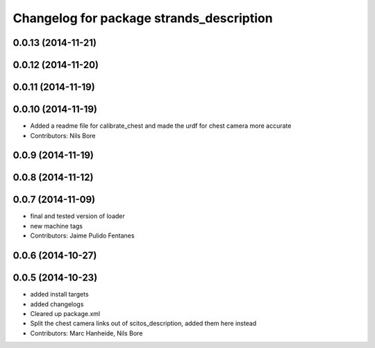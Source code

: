 ^^^^^^^^^^^^^^^^^^^^^^^^^^^^^^^^^^^^^^^^^
Changelog for package strands_description
^^^^^^^^^^^^^^^^^^^^^^^^^^^^^^^^^^^^^^^^^

0.0.13 (2014-11-21)
-------------------

0.0.12 (2014-11-20)
-------------------

0.0.11 (2014-11-19)
-------------------

0.0.10 (2014-11-19)
-------------------
* Added a readme file for calibrate_chest and made the urdf for chest camera more accurate
* Contributors: Nils Bore

0.0.9 (2014-11-19)
------------------

0.0.8 (2014-11-12)
------------------

0.0.7 (2014-11-09)
------------------
* final and tested version of loader
* new machine tags
* Contributors: Jaime Pulido Fentanes

0.0.6 (2014-10-27)
------------------

0.0.5 (2014-10-23)
------------------
* added install targets
* added changelogs
* Cleared up package.xml
* Split the chest camera links out of scitos_description, added them here instead
* Contributors: Marc Hanheide, Nils Bore
